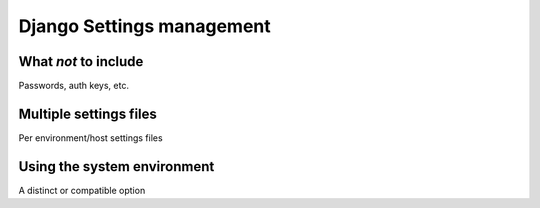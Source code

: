 ==========================
Django Settings management
==========================


What *not* to include
=====================

Passwords, auth keys, etc.

Multiple settings files
=======================

Per environment/host settings files

Using the system environment
============================

A distinct or compatible option
